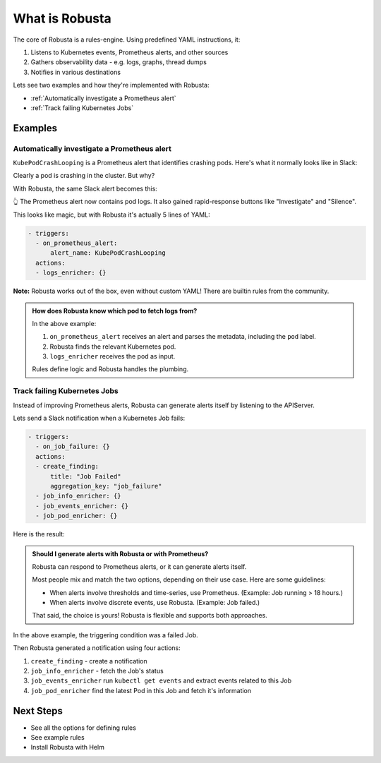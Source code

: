 
What is Robusta
================================

The core of Robusta is a rules-engine. Using predefined YAML instructions, it:

1. Listens to Kubernetes events, Prometheus alerts, and other sources
2. Gathers observability data - e.g. logs, graphs, thread dumps
3. Notifies in various destinations

Lets see two examples and how they're implemented with Robusta:

* :ref:`Automatically investigate a Prometheus alert`
* :ref:`Track failing Kubernetes Jobs`

Examples
^^^^^^^^^^^^^

Automatically investigate a Prometheus alert
----------------------------------------------

``KubePodCrashLooping`` is a Prometheus alert that identifies crashing pods. Here's what it normally looks like in Slack:

.. image:: /images/prometheus-alert-without-robusta.png
    :width: 800px

Clearly a pod is crashing in the cluster. But why?

With Robusta, the same Slack alert becomes this:

.. image:: /images/prometheus-alert-with-robusta.png
    :width: 800px

👆️ The Prometheus alert now contains pod logs. It also gained rapid-response buttons like "Investigate" and "Silence".

This looks like magic, but with Robusta it's actually 5 lines of YAML:

.. code-block:: yaml

    - triggers:
      - on_prometheus_alert:
          alert_name: KubePodCrashLooping
      actions:
      - logs_enricher: {}

**Note:** Robusta works out of the box, even without custom YAML! There are builtin rules from the community.

.. admonition:: How does Robusta know which pod to fetch logs from?

    In the above example:

    1. ``on_prometheus_alert`` receives an alert and parses the metadata, including the ``pod`` label.
    2. Robusta finds the relevant Kubernetes pod.
    3. ``logs_enricher`` receives the pod as input.

    Rules define logic and Robusta handles the plumbing.

Track failing Kubernetes Jobs
----------------------------------------

Instead of improving Prometheus alerts, Robusta can generate alerts itself by listening to the APIServer.

Lets send a Slack notification when a Kubernetes Job fails:

.. code-block:: yaml

    - triggers:
      - on_job_failure: {}
      actions:
      - create_finding:
          title: "Job Failed"
          aggregation_key: "job_failure"
      - job_info_enricher: {}
      - job_events_enricher: {}
      - job_pod_enricher: {}

Here is the result:

.. image:: /images/on_job_failed_example.png
    :width: 800px

.. admonition:: Should I generate alerts with Robusta or with Prometheus?

    Robusta can respond to Prometheus alerts, or it can generate alerts itself.

    Most people mix and match the two options, depending on their use case. Here are some guidelines:

    * When alerts involve thresholds and time-series, use Prometheus. (Example: Job running > 18 hours.)
    * When alerts involve discrete events, use Robusta. (Example: Job failed.)

    That said, the choice is yours! Robusta is flexible and supports both approaches.

In the above example, the triggering condition was a failed Job.

Then Robusta generated a notification using four actions:

1. ``create_finding`` - create a notification
2. ``job_info_enricher`` - fetch the Job's status
3. ``job_events_enricher`` run ``kubectl get events`` and extract events related to this Job
4. ``job_pod_enricher`` find the latest Pod in this Job and fetch it's information

Next Steps
^^^^^^^^^^^^^

* See all the options for defining rules
* See example rules
* Install Robusta with Helm
